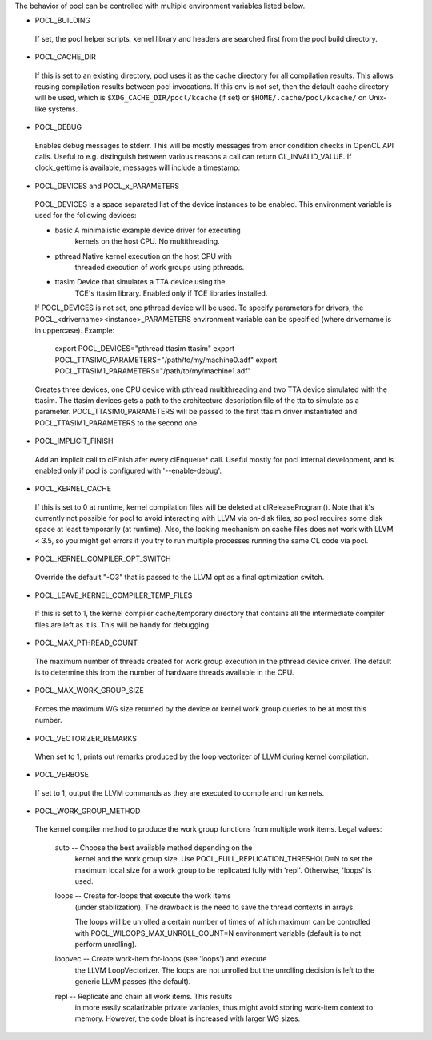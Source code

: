 The behavior of pocl can be controlled with multiple environment variables listed
below.

* POCL_BUILDING

 If set, the pocl helper scripts, kernel library and headers are 
 searched first from the pocl build directory.

* POCL_CACHE_DIR

 If this is set to an existing directory, pocl uses it as the cache
 directory for all compilation results. This allows reusing compilation
 results between pocl invocations. If this env is not set, then the
 default cache directory will be used, which is ``$XDG_CACHE_DIR/pocl/kcache``
 (if set) or ``$HOME/.cache/pocl/kcache/`` on Unix-like systems.

* POCL_DEBUG

 Enables debug messages to stderr. This will be mostly messages from error
 condition checks in OpenCL API calls. Useful to e.g. distinguish between various
 reasons a call can return CL_INVALID_VALUE. If clock_gettime is available,
 messages will include a timestamp.

* POCL_DEVICES and POCL_x_PARAMETERS

 POCL_DEVICES is a space separated list of the device instances to be enabled.
 This environment variable is used for the following devices:

 *         basic        A minimalistic example device driver for executing
                        kernels on the host CPU. No multithreading.

 *         pthread      Native kernel execution on the host CPU with
                        threaded execution of work groups using pthreads.

 *         ttasim       Device that simulates a TTA device using the
                        TCE's ttasim library. Enabled only if TCE libraries
                        installed.

 If POCL_DEVICES is not set, one pthread device will be used.
 To specify parameters for drivers, the POCL_<drivername><instance>_PARAMETERS
 environment variable can be specified (where drivername is in uppercase).
 Example:

  export POCL_DEVICES="pthread ttasim ttasim"
  export POCL_TTASIM0_PARAMETERS="/path/to/my/machine0.adf"
  export POCL_TTASIM1_PARAMETERS="/path/to/my/machine1.adf"

 Creates three devices, one CPU device with pthread multithreading and two
 TTA device simulated with the ttasim. The ttasim devices gets a path to
 the architecture description file of the tta to simulate as a parameter.
 POCL_TTASIM0_PARAMETERS will be passed to the first ttasim driver instantiated
 and POCL_TTASIM1_PARAMETERS to the second one.

* POCL_IMPLICIT_FINISH

 Add an implicit call to clFinish afer every clEnqueue* call. Useful mostly for
 pocl internal development, and is enabled only if pocl is configured with
 '--enable-debug'.

* POCL_KERNEL_CACHE

 If this is set to 0 at runtime, kernel compilation files will be deleted at
 clReleaseProgram(). Note that it's currently not possible for pocl to avoid
 interacting with LLVM via on-disk files, so pocl requires some disk space at
 least temporarily (at runtime). Also, the locking mechanism on cache files
 does not work with LLVM < 3.5, so you might get errors if you try to run
 multiple processes running the same CL code via pocl.

* POCL_KERNEL_COMPILER_OPT_SWITCH

 Override the default "-O3" that is passed to the LLVM opt as a final
 optimization switch.

* POCL_LEAVE_KERNEL_COMPILER_TEMP_FILES

 If this is set to 1, the kernel compiler cache/temporary directory that
 contains all the intermediate compiler files are left as it is. This
 will be handy for debugging

* POCL_MAX_PTHREAD_COUNT

 The maximum number of threads created for work group execution in the
 pthread device driver. The default is to determine this from the number of
 hardware threads available in the CPU.

* POCL_MAX_WORK_GROUP_SIZE

 Forces the maximum WG size returned by the device or kernel work group queries
 to be at most this number.

* POCL_VECTORIZER_REMARKS

 When set to 1, prints out remarks produced by the loop vectorizer of LLVM
 during kernel compilation.

* POCL_VERBOSE

 If set to 1, output the LLVM commands as they are executed to compile
 and run kernels.

* POCL_WORK_GROUP_METHOD

 The kernel compiler method to produce the work group functions from
 multiple work items. Legal values:

    auto   -- Choose the best available method depending on the
              kernel and the work group size. Use
              POCL_FULL_REPLICATION_THRESHOLD=N to set the
              maximum local size for a work group to be
              replicated fully with 'repl'. Otherwise,
              'loops' is used.

    loops  -- Create for-loops that execute the work items
              (under stabilization). The drawback is the
              need to save the thread contexts in arrays.

              The loops will be unrolled a certain number of
              times of which maximum can be controlled with
              POCL_WILOOPS_MAX_UNROLL_COUNT=N environment
              variable (default is to not perform unrolling).

    loopvec -- Create work-item for-loops (see 'loops') and execute
               the LLVM LoopVectorizer. The loops are not unrolled
               but the unrolling decision is left to the generic
               LLVM passes (the default).

    repl   -- Replicate and chain all work items. This results
              in more easily scalarizable private variables, thus
              might avoid storing work-item context to memory.
              However, the code bloat is increased with larger
              WG sizes.
